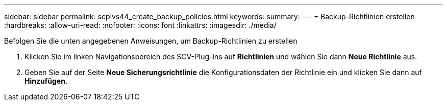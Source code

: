 ---
sidebar: sidebar 
permalink: scpivs44_create_backup_policies.html 
keywords:  
summary:  
---
= Backup-Richtlinien erstellen
:hardbreaks:
:allow-uri-read: 
:nofooter: 
:icons: font
:linkattrs: 
:imagesdir: ./media/


[role="lead"]
Befolgen Sie die unten angegebenen Anweisungen, um Backup-Richtlinien zu erstellen

. Klicken Sie im linken Navigationsbereich des SCV-Plug-ins auf *Richtlinien* und wählen Sie dann *Neue Richtlinie* aus.
. Geben Sie auf der Seite *Neue Sicherungsrichtlinie* die Konfigurationsdaten der Richtlinie ein und klicken Sie dann auf *Hinzufügen*.

